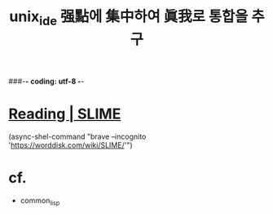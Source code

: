 #+CREATOR: LEEJEONGPYO
#+STARTUP: showeverything indent
#+TITLE: unix_ide 强點에 集中하여 眞我로 통합을 추구
###-*- coding: utf-8 -*-




* [[https://worddisk.com/wiki/SLIME/][Reading | SLIME]]
(async-shel-command "brave --incognito 'https://worddisk.com/wiki/SLIME/'")



* cf. 
- common_lisp

